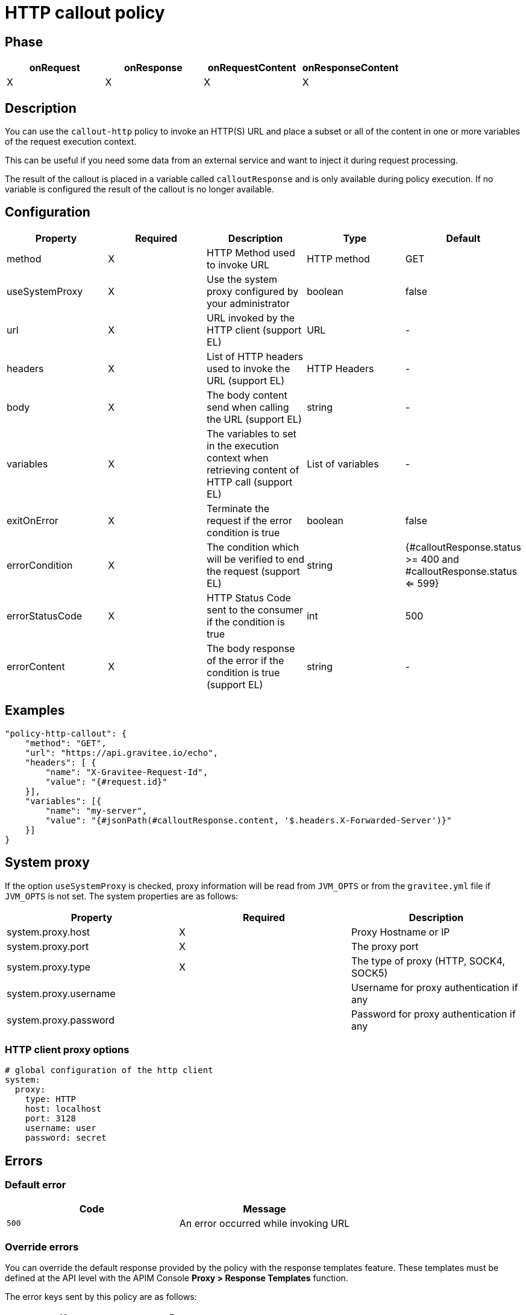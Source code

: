 = HTTP callout policy

ifdef::env-github[]
image:https://ci.gravitee.io/buildStatus/icon?job=gravitee-io/gravitee-policy-callout-http/master["Build status", link="https://ci.gravitee.io/job/gravitee-io/job/gravitee-policy-callout-http/"]
image:https://badges.gitter.im/Join Chat.svg["Gitter", link="https://gitter.im/gravitee-io/gravitee-io?utm_source=badge&utm_medium=badge&utm_campaign=pr-badge&utm_content=badge"]
endif::[]

== Phase

[cols="4*", options="header"]
|===
^|onRequest
^|onResponse
^|onRequestContent
^|onResponseContent

^.^| X
^.^| X
^.^| X
^.^| X

|===

== Description

You can use the `callout-http` policy to invoke an HTTP(S) URL and place a subset or all of the content in
one or more variables of the request execution context.

This can be useful if you need some data from an external service and want to inject it during request
processing.

The result of the callout is placed in a variable called `calloutResponse` and is only available during policy
execution. If no variable is configured the result of the callout is no longer available.

== Configuration

|===
|Property |Required |Description |Type |Default

.^|method
^.^|X
|HTTP Method used to invoke URL
^.^|HTTP method
^.^|GET

.^|useSystemProxy
^.^|X
|Use the system proxy configured by your administrator
^.^|boolean
^.^|false

.^|url
^.^|X
|URL invoked by the HTTP client (support EL)
^.^|URL
^.^|-

.^|headers
^.^|X
|List of HTTP headers used to invoke the URL (support EL)
^.^|HTTP Headers
^.^|-

.^|body
^.^|X
|The body content send when calling the URL (support EL)
^.^|string
^.^|-

.^|variables
^.^|X
|The variables to set in the execution context when retrieving content of HTTP call (support EL)
^.^|List of variables
^.^|-

.^|exitOnError
^.^|X
|Terminate the request if the error condition is true
^.^|boolean
^.^|false

.^|errorCondition
^.^|X
|The condition which will be verified to end the request (support EL)
^.^|string
^.^|{#calloutResponse.status >= 400 and #calloutResponse.status <= 599}

.^|errorStatusCode
^.^|X
|HTTP Status Code sent to the consumer if the condition is true
^.^|int
^.^|500

.^|errorContent
^.^|X
|The body response of the error if the condition is true (support EL)
^.^|string
^.^|-

|===

== Examples

[source, json]
----
"policy-http-callout": {
    "method": "GET",
    "url": "https://api.gravitee.io/echo",
    "headers": [ {
        "name": "X-Gravitee-Request-Id",
        "value": "{#request.id}"
    }],
    "variables": [{
        "name": "my-server",
        "value": "{#jsonPath(#calloutResponse.content, '$.headers.X-Forwarded-Server')}"
    }]
}
----

== System proxy

If the option `useSystemProxy` is checked, proxy information will be read from `JVM_OPTS` or from the `gravitee.yml` file if `JVM_OPTS` is not set.
The system properties are as follows:

|===
|Property |Required |Description

.^|system.proxy.host
^.^|X
|Proxy Hostname or IP

.^|system.proxy.port
^.^|X
|The proxy port

.^|system.proxy.type
^.^|X
|The type of proxy (HTTP, SOCK4, SOCK5)

.^|system.proxy.username
^.^|
|Username for proxy authentication if any

.^|system.proxy.password
^.^|
|Password for proxy authentication if any

|===

=== HTTP client proxy options

[source, yaml]
----
# global configuration of the http client
system:
  proxy:
    type: HTTP
    host: localhost
    port: 3128
    username: user
    password: secret
----

== Errors

=== Default error

|===
|Code |Message

.^| ```500```
| An error occurred while invoking URL

|===

=== Override errors

You can override the default response provided by the policy with the response templates feature. These templates must be defined at the API level with the APIM Console *Proxy > Response Templates* function.

The error keys sent by this policy are as follows:

[cols="2*", options="header"]
|===
^|Key
^|Parameters

.^|CALLOUT_EXIT_ON_ERROR
^.^|-

.^|CALLOUT_HTTP_ERROR
^.^|-

|===
